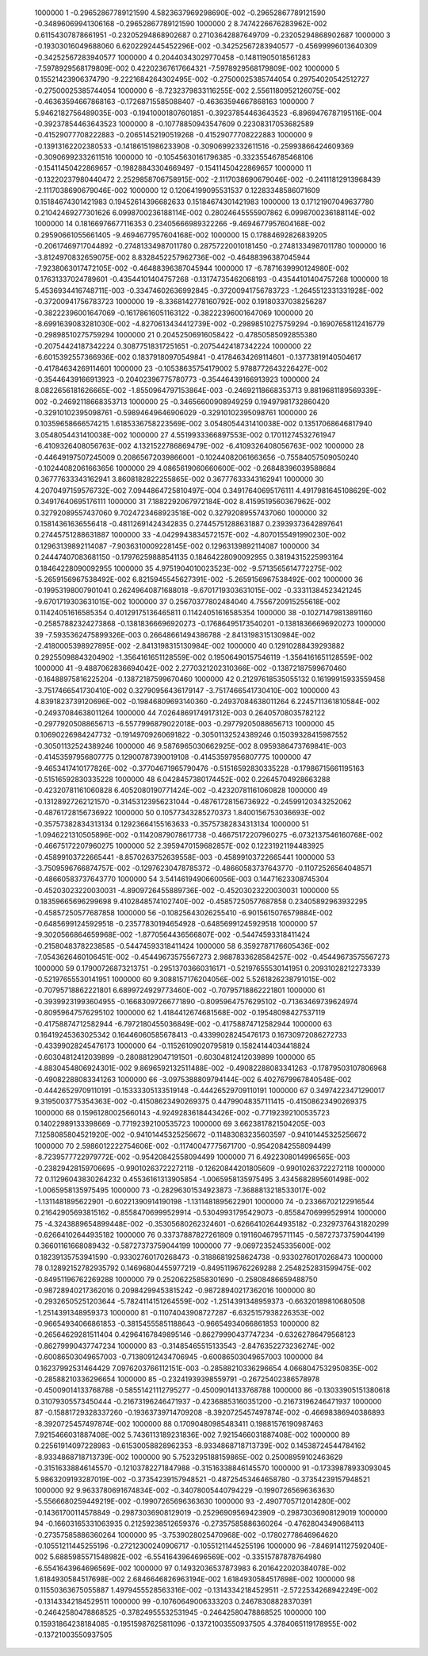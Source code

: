      1000000           1 -0.29652867789121590        4.5823637969298690E-002 -0.29652867789121590      -0.34896069941306168      -0.29652867789121590     
     1000000           2   8.7474226676283962E-002  0.61154307878661951      -0.23205294868902687       0.27103642887649709      -0.23205294868902687     
     1000000           3 -0.19303016049688060        6.6202292445452296E-002 -0.34252567283940577      -0.45699996013640309      -0.34252567283940577     
     1000000           4  0.20440343029770458      -0.14811905018561283       -7.5978929568179809E-002  0.42202367617664321       -7.5978929568179809E-002
     1000000           5  0.15521423906374790       -9.2221684264302495E-002 -0.27500025385744054       0.29754020542512727      -0.27500025385744054     
     1000000           6  -8.7232379833116255E-002   2.5561180952126075E-002 -0.46363594667868163      -0.17268715585088407      -0.46363594667868163     
     1000000           7   5.9462182756489035E-003 -0.19410001807601851      -0.39237854463643523       -6.8969476787195116E-004 -0.39237854463643523     
     1000000           8 -0.10778850943547609       0.22308317053682589      -0.41529077708222883      -0.20651452190519268      -0.41529077708222883     
     1000000           9 -0.13913162202380533      -0.14186151986233908      -0.30906992332611516      -0.25993866424609369      -0.30906992332611516     
     1000000          10 -0.10545630161796385      -0.33235546785468106      -0.15411450422869657      -0.19828843304669497      -0.15411450422869657     
     1000000          11 -0.13220237980440472        2.2529858706758915E-002  -2.1117038690679046E-002 -0.24111812913968439       -2.1117038690679046E-002
     1000000          12  0.12064199095531537       0.12283348586071609       0.15184674301421983       0.19452614396682633       0.15184674301421983     
     1000000          13  0.17121907049637780       0.21042469277301626        6.0998700236188114E-002  0.28024645555907862        6.0998700236188114E-002
     1000000          14  0.18166976677116353       0.23405666989322266       -9.4694677957604168E-002  0.29590661055661405       -9.4694677957604168E-002
     1000000          15  0.17884692826839205      -0.20617469717044892      -0.27481334987011780       0.28757220010181450      -0.27481334987011780     
     1000000          16  -3.8124970832659075E-002   8.8328452257962736E-002 -0.46488396387045944       -7.9238063017472105E-002 -0.46488396387045944     
     1000000          17  -6.7871639990124980E-002  0.17631337024789601      -0.43544101404757268      -0.13174735462068193      -0.43544101404757268     
     1000000          18   5.4536934416748711E-003 -0.33474602636992845      -0.37200941756783723       -1.2645512331331928E-002 -0.37200941756783723     
     1000000          19  -8.3368142778160792E-002  0.19180337038256287      -0.38222396001647069      -0.16178616051163122      -0.38222396001647069     
     1000000          20  -8.6991639083281030E-002  -4.8270613434412739E-002 -0.29898510275759294      -0.16907658112416779      -0.29898510275759294     
     1000000          21  0.20452506916058422      -0.47850585092855380      -0.20754424187342224       0.30877518317251651      -0.20754424187342224     
     1000000          22  -6.6015392557366936E-002  0.18379180970549841      -0.41784634269114601      -0.13773819140504617      -0.41784634269114601     
     1000000          23 -0.10538635754179002        5.9788772643226427E-002 -0.35446439166913923      -0.20402396775780773      -0.35446439166913923     
     1000000          24   8.0822656181626665E-002  -1.8550964797153864E-003 -0.24692118668353713        9.8819681189569339E-002 -0.24692118668353713     
     1000000          25 -0.34656600908949259       0.19497981732860420      -0.32910102395098761      -0.59894649646906029      -0.32910102395098761     
     1000000          26  0.10359658666574215        1.6185336758223569E-002   3.0548054431410038E-002  0.13517068646817940        3.0548054431410038E-002
     1000000          27   4.5519933366897553E-002  0.17011274532761947       -6.4109326408056763E-002   4.1321522786869479E-002  -6.4109326408056763E-002
     1000000          28 -0.44649197507245009       0.20865672039866001      -0.10244082061663656      -0.75584057509050240      -0.10244082061663656     
     1000000          29   4.0865619060660600E-002 -0.26848396039588684       0.36777633343162941        3.8608182822255865E-002  0.36777633343162941     
     1000000          30   4.2070497159576732E-002   7.0944864725810497E-004  0.34917640695176111        4.4917981645108629E-002  0.34917640695176111     
     1000000          31   7.1882292067972184E-002   8.4159519560367962E-002  0.32792089557437060        9.7024723468923518E-002  0.32792089557437060     
     1000000          32  0.15814361636556418      -0.48112691424342835       0.27445751288631887       0.23939373642897641       0.27445751288631887     
     1000000          33  -4.0429943834572157E-002  -4.8070155491990230E-002  0.12963139892114087       -7.9036310009228145E-002  0.12963139892114087     
     1000000          34  0.24447407083681150      -0.17976259888541135       0.18464228090092955       0.38194315225993164       0.18464228090092955     
     1000000          35   4.9751904010023523E-002  -9.5713565614772275E-002  -5.2659156967538492E-002   6.8215945545627391E-002  -5.2659156967538492E-002
     1000000          36 -0.19953198007901041       0.26249640871688018       -9.6701719303631015E-002 -0.33311384523421245       -9.6701719303631015E-002
     1000000          37  0.25670377802484040        4.7556720915255618E-002  0.11424051616585354       0.40129175136465811       0.11424051616585354     
     1000000          38 -0.10271479813891160      -0.25857882324273868      -0.13818366696920273      -0.17686495173540201      -0.13818366696920273     
     1000000          39  -7.5935362475899326E-003  0.26648661494386788       -2.8413198315130984E-002  -2.4180005398927895E-002  -2.8413198315130984E-002
     1000000          40  0.12910288439293882       0.29255098843204902       -1.3564161651128559E-002  0.19506490157546119       -1.3564161651128559E-002
     1000000          41  -9.4887062836694042E-002   2.2770321202310366E-002 -0.13872187599670460      -0.16488975816225204      -0.13872187599670460     
     1000000          42  0.21297618535055132       0.16199915933559458       -3.7517466541730410E-002  0.32790956436179147       -3.7517466541730410E-002
     1000000          43   4.8391823739120696E-002 -0.19846809693140360      -0.24937084638011264        6.2245711361810584E-002 -0.24937084638011264     
     1000000          44   7.0264869174917312E-003  0.26405708035782122      -0.29779205088656713       -6.5577996879022018E-003 -0.29779205088656713     
     1000000          45  0.10690226984247732      -0.19149709260691822      -0.30501132524389246       0.15039328415987552      -0.30501132524389246     
     1000000          46   9.5876965030662925E-002   8.0959386473769841E-003 -0.41453597956807775       0.12900787390019108      -0.41453597956807775     
     1000000          47  -9.4653417410177826E-002 -0.37704671965790476      -0.51516592830335228      -0.17986715661195163      -0.51516592830335228     
     1000000          48   6.0428457380174452E-002  0.22645704928663288      -0.42320781161060828        6.4052080190771424E-002 -0.42320781161060828     
     1000000          49 -0.13128927262121570      -0.31453123956231044      -0.48761728156736922      -0.24599120343252062      -0.48761728156736922     
     1000000          50  0.10577343285270373        1.8400156753036693E-002 -0.35757382834313134       0.12923664155163633      -0.35757382834313134     
     1000000          51  -1.0946221310505896E-002 -0.11420879078617738      -0.46675172207960275       -6.0732137546160768E-002 -0.46675172207960275     
     1000000          52   2.3959470159682857E-002  0.12231921194483925      -0.45899103722665441       -8.8570263752639558E-003 -0.45899103722665441     
     1000000          53  -3.7509596766874757E-002 -0.12976230478785372      -0.48660583737643770      -0.11072526564048571      -0.48660583737643770     
     1000000          54   3.5414619490660056E-003  0.14471623308745304      -0.45203023220030031       -4.8909726455889736E-002 -0.45203023220030031     
     1000000          55  0.18359665696299698        9.4102848574102740E-002 -0.45857250577687858       0.23405892963932295      -0.45857250577687858     
     1000000          56 -0.10825643026255410       -6.9015615076579884E-002 -0.64856991245929518      -0.23577830194654928      -0.64856991245929518     
     1000000          57  -9.3020566864659968E-002  -1.8770564436566807E-002 -0.54474593318411424      -0.21580483782238585      -0.54474593318411424     
     1000000          58   6.3592787176605436E-002  -7.0543626460106451E-002 -0.45449673575567273        2.9887833628584257E-002 -0.45449673575567273     
     1000000          59  0.17900726873213751      -0.29513703660316171      -0.52197655530141951       0.20931028212273339      -0.52197655530141951     
     1000000          60   9.3088157176204056E-002   5.5261826238791015E-002 -0.70795718862221801        6.6899724929773460E-002 -0.70795718862221801     
     1000000          61 -0.39399231993604955      -0.16683097266771890      -0.80959647576295102      -0.71363469739624974      -0.80959647576295102     
     1000000          62   1.4184412674681568E-002 -0.19548098427537119      -0.41758874712582944       -6.7972180455036849E-002 -0.41758874712582944     
     1000000          63  0.16419245363025342       0.16446060585678413      -0.43399028245476173       0.16730972086272733      -0.43399028245476173     
     1000000          64 -0.11526109020795819       0.15824144034418824      -0.60304812412039899      -0.28088129047191501      -0.60304812412039899     
     1000000          65  -4.8830454806924301E-002   9.8696592132511488E-002 -0.49082288083341263      -0.17879503107806968      -0.49082288083341263     
     1000000          66  -3.0975388809794144E-002   6.4027679967840548E-002 -0.44426529709110191      -0.15333305133519148      -0.44426529709110191     
     1000000          67  0.34974223471290017        9.3195003775354363E-002 -0.41508623490269375       0.44799048357111415      -0.41508623490269375     
     1000000          68  0.15961280025660143       -4.9249283618443426E-002 -0.77192392100535723       0.14022989133398669      -0.77192392100535723     
     1000000          69   3.6623817821504205E-003   7.1258085804521920E-002 -0.94101445325256672      -0.11483083235603597      -0.94101445325256672     
     1000000          70   2.5986012222754606E-002 -0.11740047775671700      -0.95420842558094499       -8.7239577722979772E-002 -0.95420842558094499     
     1000000          71   6.4922308014996565E-003 -0.23829428159706695      -0.99010263722272118      -0.12620844201805609      -0.99010263722272118     
     1000000          72  0.11296043830264232       0.45536161313905854       -1.0065958135975495        3.4345682895601498E-002  -1.0065958135975495     
     1000000          73 -0.28296301534923873       -7.3688813218533017E-002  -1.1311481895622901      -0.60221390914190198       -1.1311481895622901     
     1000000          74 -0.23366702122916544       0.21642905693815162      -0.85584706999529914      -0.53049931795429073      -0.85584706999529914     
     1000000          75  -4.3243889654899448E-002 -0.35305680262324601      -0.62664102644935182      -0.23297376431820299      -0.62664102644935182     
     1000000          76  0.33737887827261809       0.19116046795711145      -0.58727373759044199       0.36601161668089432      -0.58727373759044199     
     1000000          77  -9.0697235245335600E-002  0.18239135753941590      -0.93302760170268473      -0.31886819258624738      -0.93302760170268473     
     1000000          78  0.12892152782935792       0.14696804455977219      -0.84951196762269288        2.2548252831599475E-002 -0.84951196762269288     
     1000000          79  0.25206225858301690      -0.25808486659488750      -0.98728940217362016       0.20984299453815242      -0.98728940217362016     
     1000000          80 -0.29326505251203644       -5.7824114151264559E-002  -1.2514391348959373      -0.66320189810680508       -1.2514391348959373     
     1000000          81 -0.11074043908727287       -6.6325157938226353E-002 -0.96654934066861853      -0.38154555851188643      -0.96654934066861853     
     1000000          82 -0.26564629281511404       0.42964167849895146      -0.86279990437747234      -0.63262786479568123      -0.86279990437747234     
     1000000          83 -0.31485465515133543       -2.8476352273236274E-002 -0.60086503049657003      -0.71380912434706945      -0.60086503049657003     
     1000000          84  0.16237992531464429        7.0976203766112151E-003 -0.28588210336296654        4.0668047532950835E-002 -0.28588210336296654     
     1000000          85 -0.23241939398559791      -0.26725402386578978      -0.45009014133768788      -0.58551421112795277      -0.45009014133768788     
     1000000          86 -0.13033905151380618       0.31079305573450444      -0.21673196246471937      -0.42368853160351200      -0.21673196246471937     
     1000000          87 -0.15881729328337260      -0.19363739714709208       -8.3920725457497874E-002 -0.46698386940386893       -8.3920725457497874E-002
     1000000          88  0.17090480985483411       0.19881576190987463        7.9215466031887408E-002   5.7436113189231836E-002   7.9215466031887408E-002
     1000000          89  0.22561914097228983      -0.61530058828962353       -8.9334868718713739E-002  0.14538724544784162       -8.9334868718713739E-002
     1000000          90   5.7523295188159865E-002  0.25008959102463629      -0.31516338846145570      -0.12103782271847988      -0.31516338846145570     
     1000000          91 -0.17339878933093045        5.9863209193287019E-002 -0.37354239157948521      -0.48725453464658780      -0.37354239157948521     
     1000000          92   9.9633780691674834E-002 -0.34078005440794229      -0.19907265696363630       -5.5566680259449219E-002 -0.19907265696363630     
     1000000          93  -2.4907705712014280E-002 -0.14361700114578849      -0.29873036908129019      -0.25296909569423909      -0.29873036908129019     
     1000000          94 -0.16603165331063935       0.21259238512659376      -0.27357585886360264      -0.47628043490684113      -0.27357585886360264     
     1000000          95  -3.7539028025470968E-002 -0.17802778646964620      -0.10551211445255196      -0.27212300240906717      -0.10551211445255196     
     1000000          96  -7.8469141127592040E-002   5.6885985571548982E-002  -6.5541643964696569E-002 -0.33515787878764980       -6.5541643964696569E-002
     1000000          97  0.14932036537873983        6.2016422020384078E-002   1.6184930584517698E-002   2.6846646826963194E-002   1.6184930584517698E-002
     1000000          98  0.11550363675055887        1.4979455528563316E-002 -0.13143342184529511       -2.5722534268942249E-002 -0.13143342184529511     
     1000000          99 -0.10760649006333203       0.24678308828370391      -0.24642580478868525      -0.37824955532531945      -0.24642580478868525     
     1000000         100  0.15931864238184085      -0.19515987625811096      -0.13721003550937505        4.3784065119178955E-002 -0.13721003550937505     

